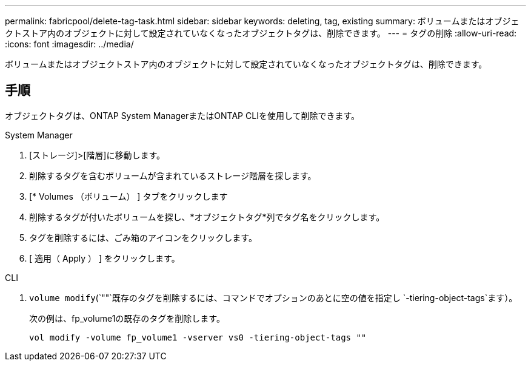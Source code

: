 ---
permalink: fabricpool/delete-tag-task.html 
sidebar: sidebar 
keywords: deleting, tag, existing 
summary: ボリュームまたはオブジェクトストア内のオブジェクトに対して設定されていなくなったオブジェクトタグは、削除できます。 
---
= タグの削除
:allow-uri-read: 
:icons: font
:imagesdir: ../media/


[role="lead"]
ボリュームまたはオブジェクトストア内のオブジェクトに対して設定されていなくなったオブジェクトタグは、削除できます。



== 手順

オブジェクトタグは、ONTAP System ManagerまたはONTAP CLIを使用して削除できます。

[role="tabbed-block"]
====
.System Manager
--
. [ストレージ]>[階層]に移動します。
. 削除するタグを含むボリュームが含まれているストレージ階層を探します。
. [* Volumes （ボリューム） ] タブをクリックします
. 削除するタグが付いたボリュームを探し、*オブジェクトタグ*列でタグ名をクリックします。
. タグを削除するには、ごみ箱のアイコンをクリックします。
. [ 適用（ Apply ） ] をクリックします。


--
.CLI
--
.  `volume modify`(`""`既存のタグを削除するには、コマンドでオプションのあとに空の値を指定し `-tiering-object-tags`ます）。
+
次の例は、fp_volume1の既存のタグを削除します。

+
[listing]
----
vol modify -volume fp_volume1 -vserver vs0 -tiering-object-tags ""
----


--
====